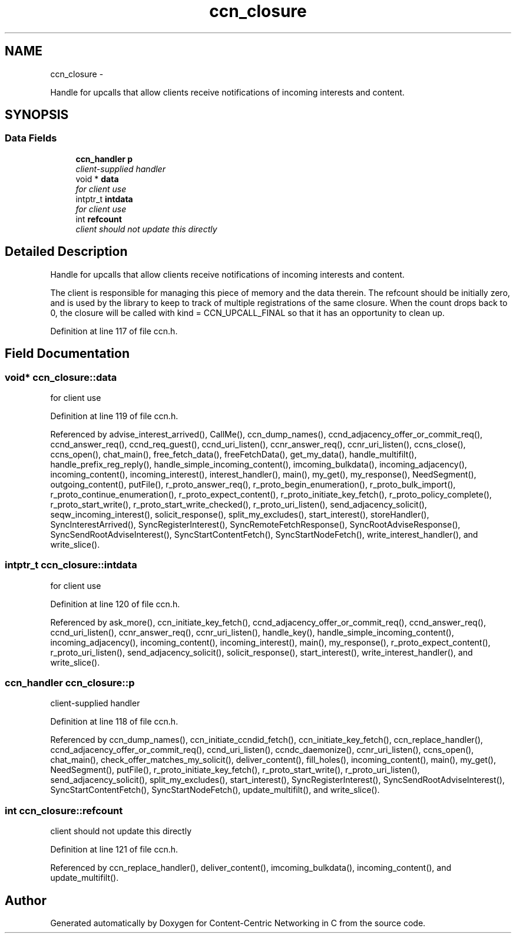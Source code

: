 .TH "ccn_closure" 3 "19 May 2013" "Version 0.7.2" "Content-Centric Networking in C" \" -*- nroff -*-
.ad l
.nh
.SH NAME
ccn_closure \- 
.PP
Handle for upcalls that allow clients receive notifications of incoming interests and content.  

.SH SYNOPSIS
.br
.PP
.SS "Data Fields"

.in +1c
.ti -1c
.RI "\fBccn_handler\fP \fBp\fP"
.br
.RI "\fIclient-supplied handler \fP"
.ti -1c
.RI "void * \fBdata\fP"
.br
.RI "\fIfor client use \fP"
.ti -1c
.RI "intptr_t \fBintdata\fP"
.br
.RI "\fIfor client use \fP"
.ti -1c
.RI "int \fBrefcount\fP"
.br
.RI "\fIclient should not update this directly \fP"
.in -1c
.SH "Detailed Description"
.PP 
Handle for upcalls that allow clients receive notifications of incoming interests and content. 

The client is responsible for managing this piece of memory and the data therein. The refcount should be initially zero, and is used by the library to keep to track of multiple registrations of the same closure. When the count drops back to 0, the closure will be called with kind = CCN_UPCALL_FINAL so that it has an opportunity to clean up. 
.PP
Definition at line 117 of file ccn.h.
.SH "Field Documentation"
.PP 
.SS "void* \fBccn_closure::data\fP"
.PP
for client use 
.PP
Definition at line 119 of file ccn.h.
.PP
Referenced by advise_interest_arrived(), CallMe(), ccn_dump_names(), ccnd_adjacency_offer_or_commit_req(), ccnd_answer_req(), ccnd_req_guest(), ccnd_uri_listen(), ccnr_answer_req(), ccnr_uri_listen(), ccns_close(), ccns_open(), chat_main(), free_fetch_data(), freeFetchData(), get_my_data(), handle_multifilt(), handle_prefix_reg_reply(), handle_simple_incoming_content(), imcoming_bulkdata(), incoming_adjacency(), incoming_content(), incoming_interest(), interest_handler(), main(), my_get(), my_response(), NeedSegment(), outgoing_content(), putFile(), r_proto_answer_req(), r_proto_begin_enumeration(), r_proto_bulk_import(), r_proto_continue_enumeration(), r_proto_expect_content(), r_proto_initiate_key_fetch(), r_proto_policy_complete(), r_proto_start_write(), r_proto_start_write_checked(), r_proto_uri_listen(), send_adjacency_solicit(), seqw_incoming_interest(), solicit_response(), split_my_excludes(), start_interest(), storeHandler(), SyncInterestArrived(), SyncRegisterInterest(), SyncRemoteFetchResponse(), SyncRootAdviseResponse(), SyncSendRootAdviseInterest(), SyncStartContentFetch(), SyncStartNodeFetch(), write_interest_handler(), and write_slice().
.SS "intptr_t \fBccn_closure::intdata\fP"
.PP
for client use 
.PP
Definition at line 120 of file ccn.h.
.PP
Referenced by ask_more(), ccn_initiate_key_fetch(), ccnd_adjacency_offer_or_commit_req(), ccnd_answer_req(), ccnd_uri_listen(), ccnr_answer_req(), ccnr_uri_listen(), handle_key(), handle_simple_incoming_content(), incoming_adjacency(), incoming_content(), incoming_interest(), main(), my_response(), r_proto_expect_content(), r_proto_uri_listen(), send_adjacency_solicit(), solicit_response(), start_interest(), write_interest_handler(), and write_slice().
.SS "\fBccn_handler\fP \fBccn_closure::p\fP"
.PP
client-supplied handler 
.PP
Definition at line 118 of file ccn.h.
.PP
Referenced by ccn_dump_names(), ccn_initiate_ccndid_fetch(), ccn_initiate_key_fetch(), ccn_replace_handler(), ccnd_adjacency_offer_or_commit_req(), ccnd_uri_listen(), ccndc_daemonize(), ccnr_uri_listen(), ccns_open(), chat_main(), check_offer_matches_my_solicit(), deliver_content(), fill_holes(), incoming_content(), main(), my_get(), NeedSegment(), putFile(), r_proto_initiate_key_fetch(), r_proto_start_write(), r_proto_uri_listen(), send_adjacency_solicit(), split_my_excludes(), start_interest(), SyncRegisterInterest(), SyncSendRootAdviseInterest(), SyncStartContentFetch(), SyncStartNodeFetch(), update_multifilt(), and write_slice().
.SS "int \fBccn_closure::refcount\fP"
.PP
client should not update this directly 
.PP
Definition at line 121 of file ccn.h.
.PP
Referenced by ccn_replace_handler(), deliver_content(), imcoming_bulkdata(), incoming_content(), and update_multifilt().

.SH "Author"
.PP 
Generated automatically by Doxygen for Content-Centric Networking in C from the source code.
